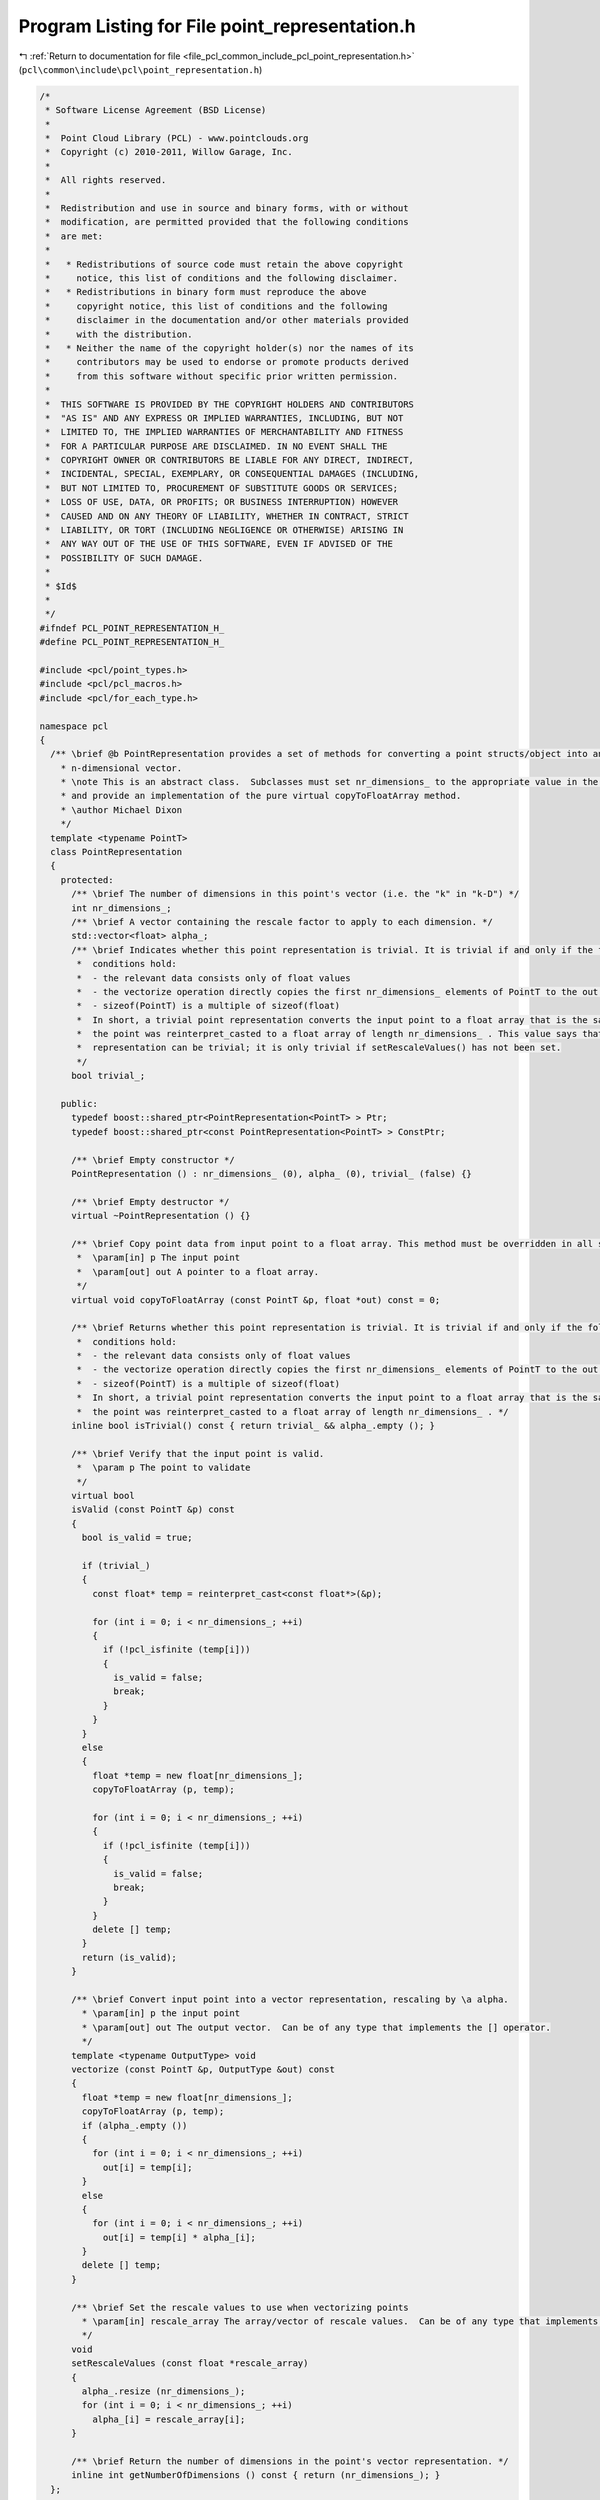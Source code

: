 
.. _program_listing_file_pcl_common_include_pcl_point_representation.h:

Program Listing for File point_representation.h
===============================================

|exhale_lsh| :ref:`Return to documentation for file <file_pcl_common_include_pcl_point_representation.h>` (``pcl\common\include\pcl\point_representation.h``)

.. |exhale_lsh| unicode:: U+021B0 .. UPWARDS ARROW WITH TIP LEFTWARDS

.. code-block:: cpp

   /*
    * Software License Agreement (BSD License)
    *
    *  Point Cloud Library (PCL) - www.pointclouds.org
    *  Copyright (c) 2010-2011, Willow Garage, Inc.
    *
    *  All rights reserved.
    *
    *  Redistribution and use in source and binary forms, with or without
    *  modification, are permitted provided that the following conditions
    *  are met:
    *
    *   * Redistributions of source code must retain the above copyright
    *     notice, this list of conditions and the following disclaimer.
    *   * Redistributions in binary form must reproduce the above
    *     copyright notice, this list of conditions and the following
    *     disclaimer in the documentation and/or other materials provided
    *     with the distribution.
    *   * Neither the name of the copyright holder(s) nor the names of its
    *     contributors may be used to endorse or promote products derived
    *     from this software without specific prior written permission.
    *
    *  THIS SOFTWARE IS PROVIDED BY THE COPYRIGHT HOLDERS AND CONTRIBUTORS
    *  "AS IS" AND ANY EXPRESS OR IMPLIED WARRANTIES, INCLUDING, BUT NOT
    *  LIMITED TO, THE IMPLIED WARRANTIES OF MERCHANTABILITY AND FITNESS
    *  FOR A PARTICULAR PURPOSE ARE DISCLAIMED. IN NO EVENT SHALL THE
    *  COPYRIGHT OWNER OR CONTRIBUTORS BE LIABLE FOR ANY DIRECT, INDIRECT,
    *  INCIDENTAL, SPECIAL, EXEMPLARY, OR CONSEQUENTIAL DAMAGES (INCLUDING,
    *  BUT NOT LIMITED TO, PROCUREMENT OF SUBSTITUTE GOODS OR SERVICES;
    *  LOSS OF USE, DATA, OR PROFITS; OR BUSINESS INTERRUPTION) HOWEVER
    *  CAUSED AND ON ANY THEORY OF LIABILITY, WHETHER IN CONTRACT, STRICT
    *  LIABILITY, OR TORT (INCLUDING NEGLIGENCE OR OTHERWISE) ARISING IN
    *  ANY WAY OUT OF THE USE OF THIS SOFTWARE, EVEN IF ADVISED OF THE
    *  POSSIBILITY OF SUCH DAMAGE.
    *
    * $Id$
    *
    */
   #ifndef PCL_POINT_REPRESENTATION_H_
   #define PCL_POINT_REPRESENTATION_H_
   
   #include <pcl/point_types.h>
   #include <pcl/pcl_macros.h>
   #include <pcl/for_each_type.h>
   
   namespace pcl
   {
     /** \brief @b PointRepresentation provides a set of methods for converting a point structs/object into an
       * n-dimensional vector.
       * \note This is an abstract class.  Subclasses must set nr_dimensions_ to the appropriate value in the constructor
       * and provide an implementation of the pure virtual copyToFloatArray method.
       * \author Michael Dixon
       */
     template <typename PointT>
     class PointRepresentation
     {
       protected:
         /** \brief The number of dimensions in this point's vector (i.e. the "k" in "k-D") */
         int nr_dimensions_;
         /** \brief A vector containing the rescale factor to apply to each dimension. */
         std::vector<float> alpha_;
         /** \brief Indicates whether this point representation is trivial. It is trivial if and only if the following
          *  conditions hold:
          *  - the relevant data consists only of float values
          *  - the vectorize operation directly copies the first nr_dimensions_ elements of PointT to the out array
          *  - sizeof(PointT) is a multiple of sizeof(float)
          *  In short, a trivial point representation converts the input point to a float array that is the same as if
          *  the point was reinterpret_casted to a float array of length nr_dimensions_ . This value says that this
          *  representation can be trivial; it is only trivial if setRescaleValues() has not been set.
          */
         bool trivial_;
   
       public:
         typedef boost::shared_ptr<PointRepresentation<PointT> > Ptr;
         typedef boost::shared_ptr<const PointRepresentation<PointT> > ConstPtr;
   
         /** \brief Empty constructor */
         PointRepresentation () : nr_dimensions_ (0), alpha_ (0), trivial_ (false) {}
   
         /** \brief Empty destructor */
         virtual ~PointRepresentation () {}
   
         /** \brief Copy point data from input point to a float array. This method must be overridden in all subclasses.
          *  \param[in] p The input point
          *  \param[out] out A pointer to a float array.
          */
         virtual void copyToFloatArray (const PointT &p, float *out) const = 0;
   
         /** \brief Returns whether this point representation is trivial. It is trivial if and only if the following
          *  conditions hold:
          *  - the relevant data consists only of float values
          *  - the vectorize operation directly copies the first nr_dimensions_ elements of PointT to the out array
          *  - sizeof(PointT) is a multiple of sizeof(float)
          *  In short, a trivial point representation converts the input point to a float array that is the same as if
          *  the point was reinterpret_casted to a float array of length nr_dimensions_ . */
         inline bool isTrivial() const { return trivial_ && alpha_.empty (); }
   
         /** \brief Verify that the input point is valid.
          *  \param p The point to validate
          */
         virtual bool
         isValid (const PointT &p) const
         {
           bool is_valid = true;
   
           if (trivial_)
           {
             const float* temp = reinterpret_cast<const float*>(&p);
   
             for (int i = 0; i < nr_dimensions_; ++i)
             {
               if (!pcl_isfinite (temp[i]))
               {
                 is_valid = false;
                 break;
               }
             }
           }
           else
           {
             float *temp = new float[nr_dimensions_];
             copyToFloatArray (p, temp);
   
             for (int i = 0; i < nr_dimensions_; ++i)
             {
               if (!pcl_isfinite (temp[i]))
               {
                 is_valid = false;
                 break;
               }
             }
             delete [] temp;
           }
           return (is_valid);
         }
   
         /** \brief Convert input point into a vector representation, rescaling by \a alpha.
           * \param[in] p the input point
           * \param[out] out The output vector.  Can be of any type that implements the [] operator.
           */
         template <typename OutputType> void
         vectorize (const PointT &p, OutputType &out) const
         {
           float *temp = new float[nr_dimensions_];
           copyToFloatArray (p, temp);
           if (alpha_.empty ())
           {
             for (int i = 0; i < nr_dimensions_; ++i)
               out[i] = temp[i];
           }
           else
           {
             for (int i = 0; i < nr_dimensions_; ++i)
               out[i] = temp[i] * alpha_[i];
           }
           delete [] temp;
         }
   
         /** \brief Set the rescale values to use when vectorizing points
           * \param[in] rescale_array The array/vector of rescale values.  Can be of any type that implements the [] operator.
           */
         void
         setRescaleValues (const float *rescale_array)
         {
           alpha_.resize (nr_dimensions_);
           for (int i = 0; i < nr_dimensions_; ++i)
             alpha_[i] = rescale_array[i];
         }
   
         /** \brief Return the number of dimensions in the point's vector representation. */
         inline int getNumberOfDimensions () const { return (nr_dimensions_); }
     };
   
     //////////////////////////////////////////////////////////////////////////////////////////////////////////////////
     /** \brief @b DefaultPointRepresentation extends PointRepresentation to define default behavior for common point types.
      */
     template <typename PointDefault>
     class DefaultPointRepresentation : public PointRepresentation <PointDefault>
     {
       using PointRepresentation <PointDefault>::nr_dimensions_;
       using PointRepresentation <PointDefault>::trivial_;
   
       public:
         // Boost shared pointers
         typedef boost::shared_ptr<DefaultPointRepresentation<PointDefault> > Ptr;
         typedef boost::shared_ptr<const DefaultPointRepresentation<PointDefault> > ConstPtr;
   
         DefaultPointRepresentation ()
         {
           // If point type is unknown, assume it's a struct/array of floats, and compute the number of dimensions
           nr_dimensions_ = sizeof (PointDefault) / sizeof (float);
           // Limit the default representation to the first 3 elements
           if (nr_dimensions_ > 3) nr_dimensions_ = 3;
   
           trivial_ = true;
         }
   
         virtual ~DefaultPointRepresentation () {}
   
         inline Ptr
         makeShared () const
         {
           return (Ptr (new DefaultPointRepresentation<PointDefault> (*this)));
         }
   
         virtual void
         copyToFloatArray (const PointDefault &p, float * out) const
         {
           // If point type is unknown, treat it as a struct/array of floats
           const float* ptr = reinterpret_cast<const float*> (&p);
           for (int i = 0; i < nr_dimensions_; ++i)
             out[i] = ptr[i];
         }
     };
   
     //////////////////////////////////////////////////////////////////////////////////////////////////////////////////
     /** \brief @b DefaulFeatureRepresentation extends PointRepresentation and is intended to be used when defining the
       * default behavior for feature descriptor types (i.e., copy each element of each field into a float array).
       */
     template <typename PointDefault>
     class DefaultFeatureRepresentation : public PointRepresentation <PointDefault>
     {
       protected:
         using PointRepresentation <PointDefault>::nr_dimensions_;
   
       private:
         struct IncrementFunctor
         {
           IncrementFunctor (int &n) : n_ (n)
           {
             n_ = 0;
           }
   
           template<typename Key> inline void operator () ()
           {
             n_ += pcl::traits::datatype<PointDefault, Key>::size;
           }
   
         private:
           int &n_;
         };
   
       struct NdCopyPointFunctor
       {
         typedef typename traits::POD<PointDefault>::type Pod;
   
         NdCopyPointFunctor (const PointDefault &p1, float * p2)
           : p1_ (reinterpret_cast<const Pod&>(p1)), p2_ (p2), f_idx_ (0) { }
   
         template<typename Key> inline void operator() ()
         {
           typedef typename pcl::traits::datatype<PointDefault, Key>::type FieldT;
           const int NrDims = pcl::traits::datatype<PointDefault, Key>::size;
           Helper<Key, FieldT, NrDims>::copyPoint (p1_, p2_, f_idx_);
         }
   
         // Copy helper for scalar fields
         template <typename Key, typename FieldT, int NrDims>
         struct Helper
         {
           static void copyPoint (const Pod &p1, float * p2, int &f_idx)
           {
             const uint8_t * data_ptr = reinterpret_cast<const uint8_t *> (&p1) +
               pcl::traits::offset<PointDefault, Key>::value;
             p2[f_idx++] = *reinterpret_cast<const FieldT*> (data_ptr);
           }
         };
         // Copy helper for array fields
         template <typename Key, typename FieldT, int NrDims>
         struct Helper<Key, FieldT[NrDims], NrDims>
         {
           static void copyPoint (const Pod &p1, float * p2, int &f_idx)
           {
             const uint8_t * data_ptr = reinterpret_cast<const uint8_t *> (&p1) +
               pcl::traits::offset<PointDefault, Key>::value;
             int nr_dims = NrDims;
             const FieldT * array = reinterpret_cast<const FieldT *> (data_ptr);
             for (int i = 0; i < nr_dims; ++i)
             {
               p2[f_idx++] = array[i];
             }
           }
         };
   
       private:
         const Pod &p1_;
         float * p2_;
         int f_idx_;
       };
   
       public:
         // Boost shared pointers
         typedef typename boost::shared_ptr<DefaultFeatureRepresentation<PointDefault> > Ptr;
         typedef typename boost::shared_ptr<const DefaultFeatureRepresentation<PointDefault> > ConstPtr;
         typedef typename pcl::traits::fieldList<PointDefault>::type FieldList;
   
         DefaultFeatureRepresentation ()
         {
           nr_dimensions_ = 0; // zero-out the nr_dimensions_ before it gets incremented
           pcl::for_each_type <FieldList> (IncrementFunctor (nr_dimensions_));
         }
   
         inline Ptr
         makeShared () const
         {
           return (Ptr (new DefaultFeatureRepresentation<PointDefault> (*this)));
         }
   
         virtual void
         copyToFloatArray (const PointDefault &p, float * out) const
         {
           pcl::for_each_type <FieldList> (NdCopyPointFunctor (p, out));
         }
     };
   
     //////////////////////////////////////////////////////////////////////////////////////////////////////////////////
     template <>
     class DefaultPointRepresentation <PointXYZ> : public  PointRepresentation <PointXYZ>
     {
       public:
         DefaultPointRepresentation ()
         {
           nr_dimensions_ = 3;
           trivial_ = true;
         }
   
         virtual void
         copyToFloatArray (const PointXYZ &p, float * out) const
         {
           out[0] = p.x;
           out[1] = p.y;
           out[2] = p.z;
         }
     };
   
     //////////////////////////////////////////////////////////////////////////////////////////////////////////////////
     template <>
     class DefaultPointRepresentation <PointXYZI> : public  PointRepresentation <PointXYZI>
     {
       public:
         DefaultPointRepresentation ()
         {
           nr_dimensions_ = 3;
           trivial_ = true;
         }
   
         virtual void
         copyToFloatArray (const PointXYZI &p, float * out) const
         {
           out[0] = p.x;
           out[1] = p.y;
           out[2] = p.z;
           // By default, p.intensity is not part of the PointXYZI vectorization
         }
     };
   
     //////////////////////////////////////////////////////////////////////////////////////////////////////////////////
     template <>
     class DefaultPointRepresentation <PointNormal> : public  PointRepresentation <PointNormal>
     {
       public:
         DefaultPointRepresentation ()
         {
           nr_dimensions_ = 3;
           trivial_ = true;
         }
   
         virtual void
         copyToFloatArray (const PointNormal &p, float * out) const
         {
           out[0] = p.x;
           out[1] = p.y;
           out[2] = p.z;
         }
     };
   
     //////////////////////////////////////////////////////////////////////////////////////////////////////////////////
     template <>
     class DefaultPointRepresentation <PFHSignature125> : public DefaultFeatureRepresentation <PFHSignature125>
     {};
   
     //////////////////////////////////////////////////////////////////////////////////////////////////////////////////
     template <>
     class DefaultPointRepresentation <PFHRGBSignature250> : public DefaultFeatureRepresentation <PFHRGBSignature250>
     {};
   
     //////////////////////////////////////////////////////////////////////////////////////////////////////////////////
     template <>
     class DefaultPointRepresentation <PPFSignature> : public DefaultFeatureRepresentation <PPFSignature>
     {
       public:
         DefaultPointRepresentation ()
         {
           nr_dimensions_ = 4;
           trivial_ = true;
         }
   
         virtual void
         copyToFloatArray (const PPFSignature &p, float * out) const
         {
           out[0] = p.f1;
           out[1] = p.f2;
           out[2] = p.f3;
           out[3] = p.f4;
         }
     };
   
     //////////////////////////////////////////////////////////////////////////////////////////////////////////////////
     template <>
     class DefaultPointRepresentation <FPFHSignature33> : public DefaultFeatureRepresentation <FPFHSignature33>
     {};
   
     //////////////////////////////////////////////////////////////////////////////////////////////////////////////////
     template <>
     class DefaultPointRepresentation <VFHSignature308> : public DefaultFeatureRepresentation <VFHSignature308>
     {};
   
     //////////////////////////////////////////////////////////////////////////////////////////////////////////////////
     template <>
     class DefaultPointRepresentation <GASDSignature512> : public DefaultFeatureRepresentation <GASDSignature512>
     {};
   
     //////////////////////////////////////////////////////////////////////////////////////////////////////////////////
     template <>
     class DefaultPointRepresentation <GASDSignature984> : public DefaultFeatureRepresentation <GASDSignature984>
     {};
   
     //////////////////////////////////////////////////////////////////////////////////////////////////////////////////
     template <>
     class DefaultPointRepresentation <GASDSignature7992> : public DefaultFeatureRepresentation <GASDSignature7992>
     {};
   
     //////////////////////////////////////////////////////////////////////////////////////////////////////////////////
     template <>
     class DefaultPointRepresentation <Narf36> : public PointRepresentation <Narf36>
     {
       public:
         DefaultPointRepresentation ()
         {
           nr_dimensions_ = 36;
           trivial_=false;
         }
   
         virtual void
         copyToFloatArray (const Narf36 &p, float * out) const
         {
           for (int i = 0; i < nr_dimensions_; ++i)
             out[i] = p.descriptor[i];
         }
     };
     //////////////////////////////////////////////////////////////////////////////////////////////////////////////////
     template <>
     class DefaultPointRepresentation<NormalBasedSignature12> : public DefaultFeatureRepresentation <NormalBasedSignature12>
     {};
   
     //////////////////////////////////////////////////////////////////////////////////////////////////////////////////
     template <>
     class DefaultPointRepresentation<ShapeContext1980> : public PointRepresentation<ShapeContext1980>
     {
       public:
         DefaultPointRepresentation ()
         {
           nr_dimensions_ = 1980;
         }
   
         virtual void
         copyToFloatArray (const ShapeContext1980 &p, float * out) const
         {
           for (int i = 0; i < nr_dimensions_; ++i)
             out[i] = p.descriptor[i];
         }
     };
   
     //////////////////////////////////////////////////////////////////////////////////////////////////////////////////
     template <>
     class DefaultPointRepresentation<UniqueShapeContext1960> : public PointRepresentation<UniqueShapeContext1960>
     {
       public:
         DefaultPointRepresentation ()
         {
           nr_dimensions_ = 1960;
         }
   
         virtual void
         copyToFloatArray (const UniqueShapeContext1960 &p, float * out) const
         {
           for (int i = 0; i < nr_dimensions_; ++i)
             out[i] = p.descriptor[i];
         }
     };
   
     //////////////////////////////////////////////////////////////////////////////////////////////////////////////////
     template <>
     class DefaultPointRepresentation<SHOT352> : public PointRepresentation<SHOT352>
     {
       public:
         DefaultPointRepresentation ()
         {
           nr_dimensions_ = 352;
         }
   
         virtual void
         copyToFloatArray (const SHOT352 &p, float * out) const
         {
           for (int i = 0; i < nr_dimensions_; ++i)
             out[i] = p.descriptor[i];
         }
     };
   
     //////////////////////////////////////////////////////////////////////////////////////////////////////////////////
     template <>
     class DefaultPointRepresentation<SHOT1344> : public PointRepresentation<SHOT1344>
     {
       public:
         DefaultPointRepresentation ()
         {
           nr_dimensions_ = 1344;
         }
   
         virtual void
         copyToFloatArray (const SHOT1344 &p, float * out) const
         {
           for (int i = 0; i < nr_dimensions_; ++i)
             out[i] = p.descriptor[i];
         }
     };
   
   
     //////////////////////////////////////////////////////////////////////////////////////////////////////////////////
     /** \brief @b CustomPointRepresentation extends PointRepresentation to allow for sub-part selection on the point.
      */
     template <typename PointDefault>
     class CustomPointRepresentation : public PointRepresentation <PointDefault>
     {
       using PointRepresentation <PointDefault>::nr_dimensions_;
   
       public:
         // Boost shared pointers
         typedef boost::shared_ptr<CustomPointRepresentation<PointDefault> > Ptr;
         typedef boost::shared_ptr<const CustomPointRepresentation<PointDefault> > ConstPtr;
   
         /** \brief Constructor
           * \param[in] max_dim the maximum number of dimensions to use
           * \param[in] start_dim the starting dimension
           */
         CustomPointRepresentation (const int max_dim = 3, const int start_dim = 0)
           : max_dim_(max_dim), start_dim_(start_dim)
         {
           // If point type is unknown, assume it's a struct/array of floats, and compute the number of dimensions
           nr_dimensions_ = static_cast<int> (sizeof (PointDefault) / sizeof (float)) - start_dim_;
           // Limit the default representation to the first 3 elements
           if (nr_dimensions_ > max_dim_)
             nr_dimensions_ = max_dim_;
         }
   
         inline Ptr
         makeShared () const
         {
           return Ptr (new CustomPointRepresentation<PointDefault> (*this));
         }
   
         /** \brief Copy the point data into a float array
           * \param[in] p the input point
           * \param[out] out the resultant output array
           */
         virtual void
         copyToFloatArray (const PointDefault &p, float *out) const
         {
           // If point type is unknown, treat it as a struct/array of floats
           const float *ptr = (reinterpret_cast<const float*> (&p)) + start_dim_;
           for (int i = 0; i < nr_dimensions_; ++i)
             out[i] = ptr[i];
         }
   
       protected:
         /** \brief Use at most this many dimensions (i.e. the "k" in "k-D" is at most max_dim_) -- \note float fields are assumed */
         int max_dim_;
         /** \brief Use dimensions only starting with this one (i.e. the "k" in "k-D" is = dim - start_dim_) -- \note float fields are assumed */
         int start_dim_;
     };
   }
   
   #endif // #ifndef PCL_POINT_REPRESENTATION_H_
